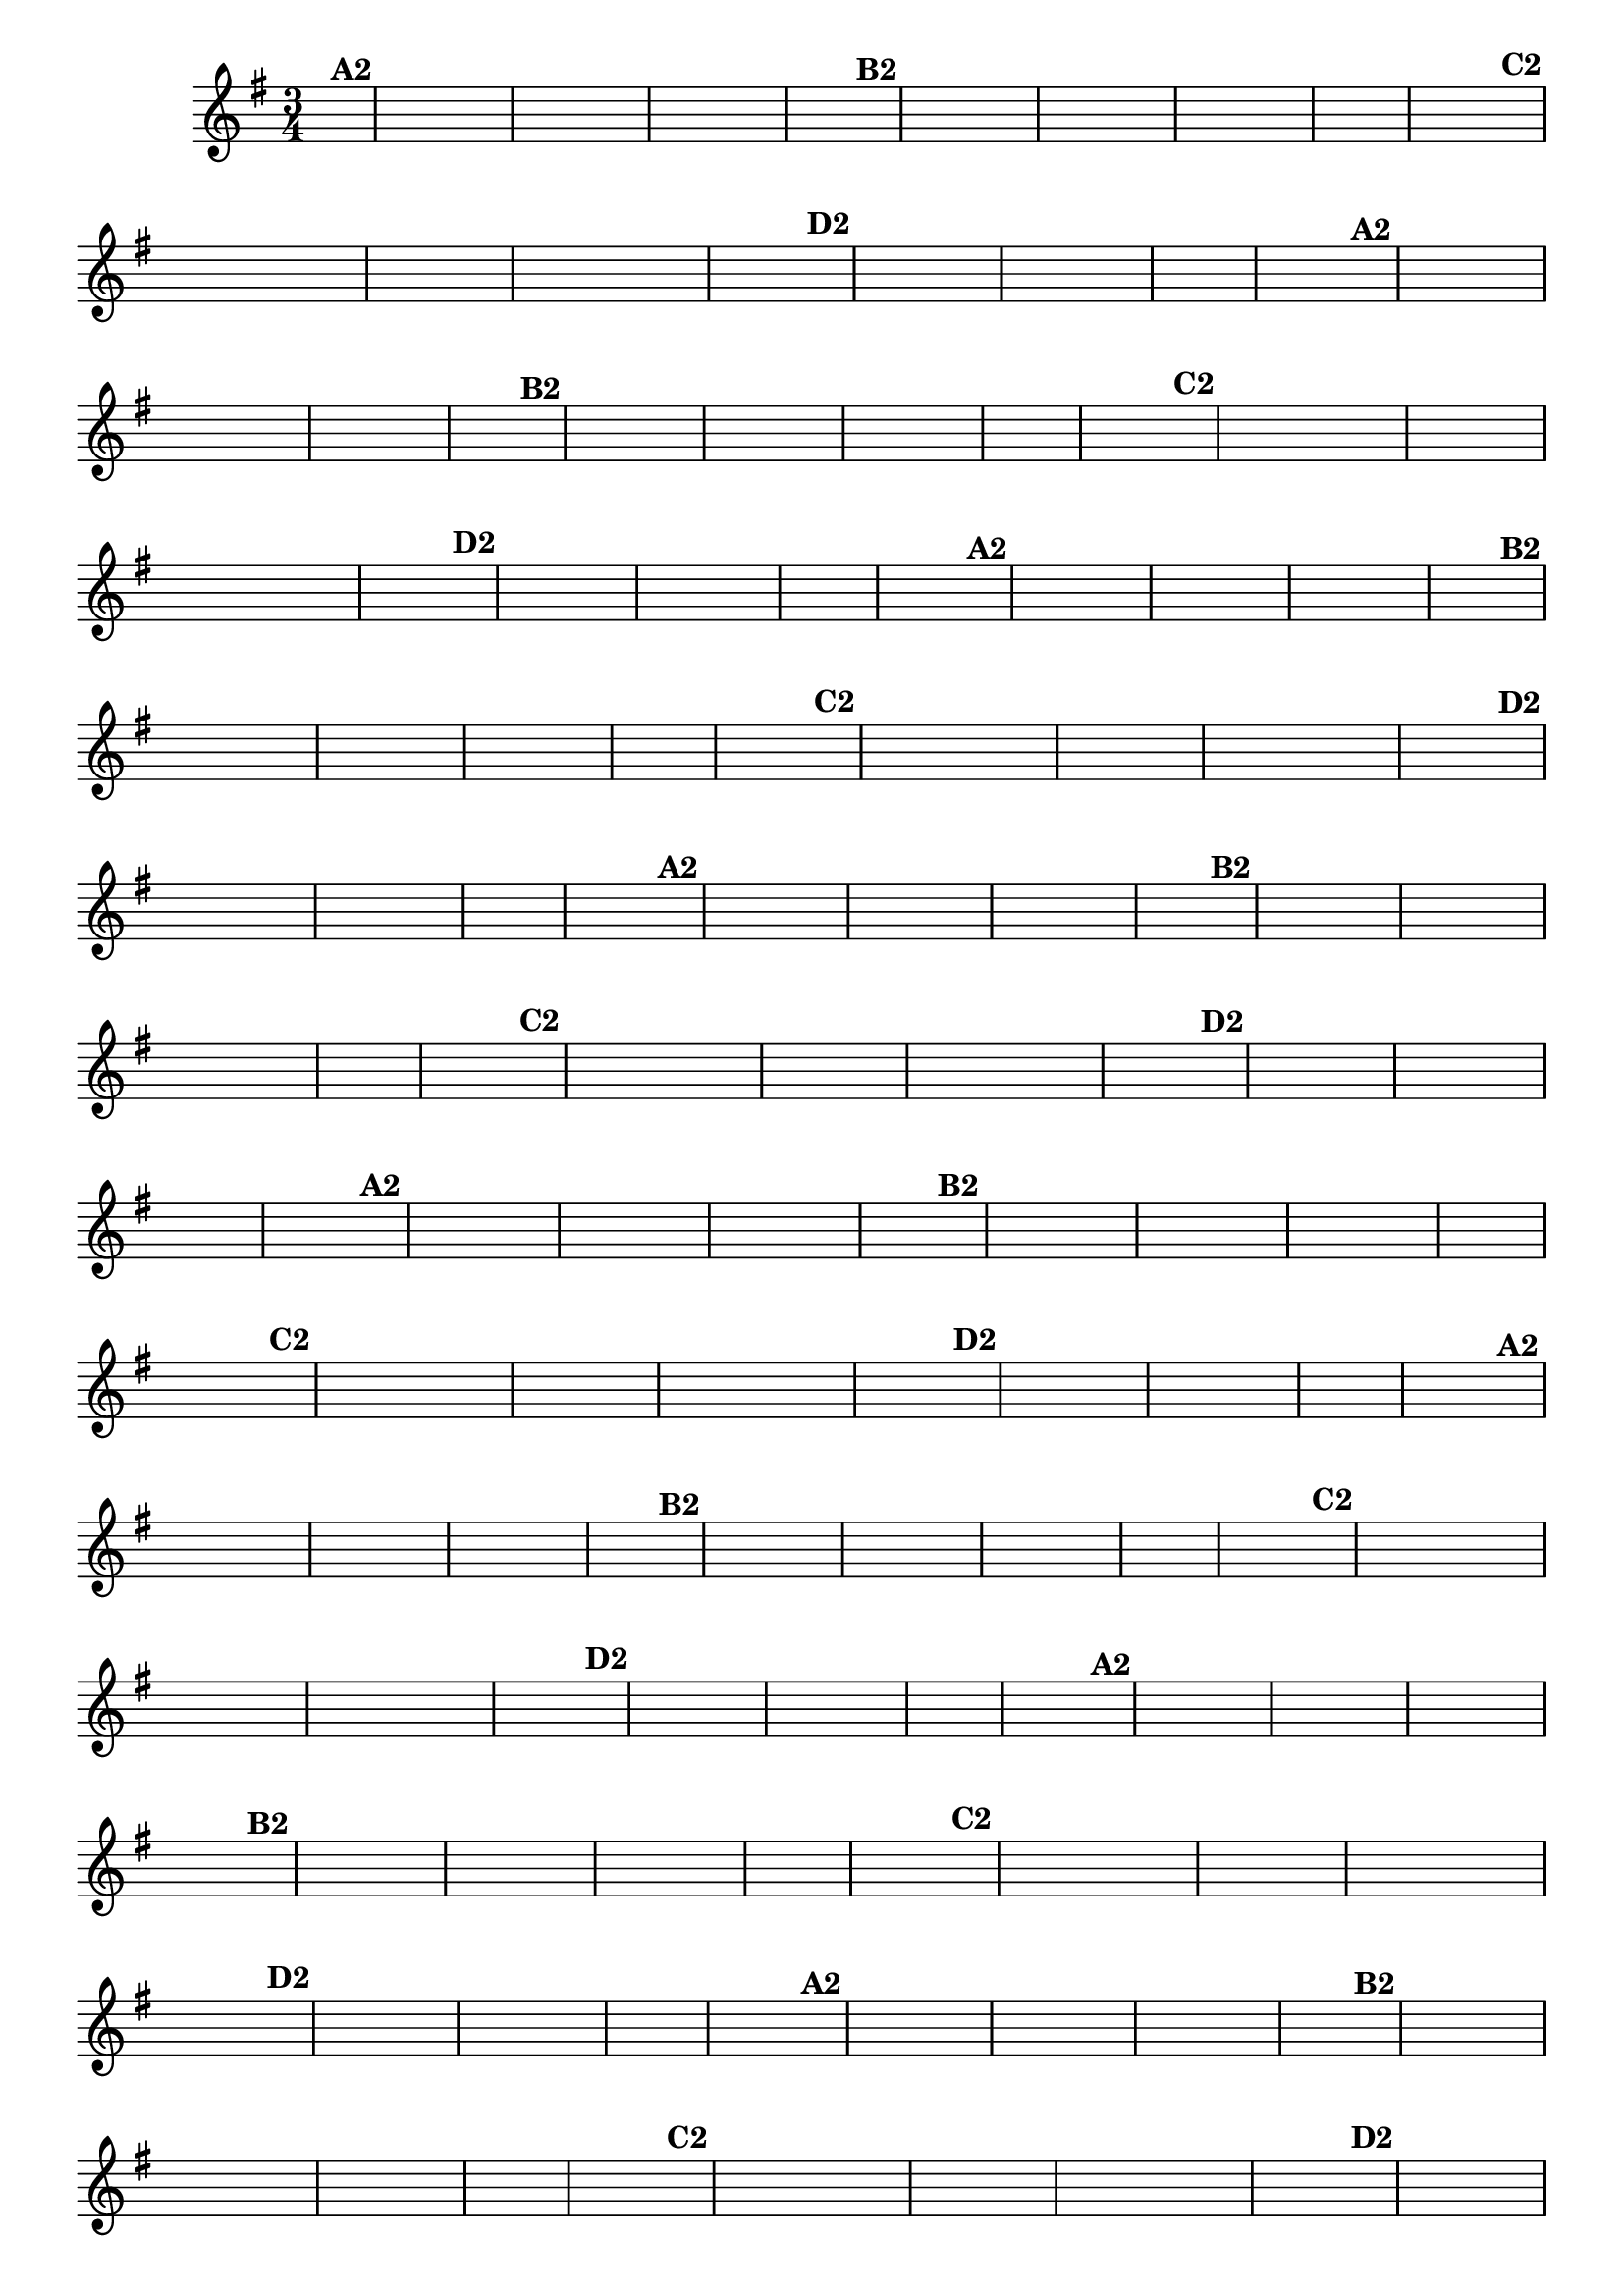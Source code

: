 % -*- coding: utf-8 -*-
\version "2.10.33"
%\header { title = "55 - Variações sobre Pombinha Rolinha" }

\relative c'{
  \override Score.BarNumber #'transparent = ##t
  \key g \major
  \time 3/4
  \partial 4
  \hideNotes   	

                                % CLARINETE

  \tag #'cl {
    d4^\markup {\column {\bold {A2}}} g a g fis g a g fis e fis2  
    fis4^\markup {\bold B2} e fis g fis e d d e fis g2.  g4 s
    g^\markup {\bold C2} fis8 e d c d e fis4 s fis g8 fis e d e fis g4 s
    g^\markup {\bold D2} fis a fis e d fis g2.  g4 s 
  }

                                % FLAUTA

  \tag #'fl {
    d4^\markup {\column {\bold {A2}}} g a g fis g a g fis e fis2  
    fis4^\markup {\bold B2} e fis g fis e d d e fis g2.  g4 s
    g^\markup {\bold C2} fis8 e d c d e fis4 s fis g8 fis e d e fis g4 s
    g^\markup {\bold D2} fis a fis e d fis g2.  g4 s 
  }

                                % OBOÉ

  \tag #'ob {
    d4^\markup {\column {\bold {A2}}} g a g fis g a g fis e fis2  
    fis4^\markup {\bold B2} e fis g fis e d d e fis g2.  g4 s
    g^\markup {\bold C2} fis8 e d c d e fis4 s fis g8 fis e d e fis g4 s
    g^\markup {\bold D2} fis a fis e d fis g2.  g4 s 
  }

                                % SAX ALTO

  \tag #'saxa {
    d4^\markup {\column {\bold {A2}}} g a g fis g a g fis e fis2  
    fis4^\markup {\bold B2} e fis g fis e d d e fis g2.  g4 s
    g^\markup {\bold C2} fis8 e d c d e fis4 s fis g8 fis e d e fis g4 s
    g^\markup {\bold D2} fis a fis e d fis g2.  g4 s 
  }

                                % SAX TENOR

  \tag #'saxt {
    d4^\markup {\column {\bold {A2}}} g a g fis g a g fis e fis2  
    fis4^\markup {\bold B2} e fis g fis e d d e fis g2.  g4 s
    g^\markup {\bold C2} fis8 e d c d e fis4 s fis g8 fis e d e fis g4 s
    g^\markup {\bold D2} fis a fis e d fis g2.  g4 s 
  }

                                % SAX GENES

  \tag #'saxg {
    d4^\markup {\column {\bold {A2}}} g a g fis g a g fis e fis2  
    fis4^\markup {\bold B2} e fis g fis e d d e fis g2.  g4 s
    g^\markup {\bold C2} fis8 e d c d e fis4 s fis g8 fis e d e fis g4 s
    g^\markup {\bold D2} fis a fis e d fis g2.  g4 s 
  }

                                % TROMPETE

  \tag #'tpt {
    d4^\markup {\column {\bold {A2}}} g a g fis g a g fis e fis2  
    fis4^\markup {\bold B2} e fis g fis e d d e fis g2.  g4 s
    g^\markup {\bold C2} fis8 e d c d e fis4 s fis g8 fis e d e fis g4 s
    g^\markup {\bold D2} fis a fis e d fis g2.  g4 s 
  }

                                % TROMPA

  \tag #'tpa {
    d4^\markup {\column {\bold {A2}}} g a g fis g a g fis e fis2  
    fis4^\markup {\bold B2} e fis g fis e d d e fis g2.  g4 s
    g^\markup {\bold C2} fis8 e d c d e fis4 s fis g8 fis e d e fis g4 s
    g^\markup {\bold D2} fis a fis e d fis g2.  g4 s 
  }


                                % TROMBONE

  \tag #'tbn {
    \clef bass
    d4^\markup {\column {\bold {A2}}} g a g fis g a g fis e fis2  
    fis4^\markup {\bold B2} e fis g fis e d d e fis g2.  g4 s
    g^\markup {\bold C2} fis8 e d c d e fis4 s fis g8 fis e d e fis g4 s
    g^\markup {\bold D2} fis a fis e d fis g2.  g4 s 
  }

                                % TUBA MIB

  \tag #'tbamib {
    \clef bass
    d4^\markup {\column {\bold {A2}}} g a g fis g a g fis e fis2  
    fis4^\markup {\bold B2} e fis g fis e d d e fis g2.  g4 s
    g^\markup {\bold C2} fis8 e d c d e fis4 s fis g8 fis e d e fis g4 s
    g^\markup {\bold D2} fis a fis e d fis g2.  g4 s 
  }

                                % TUBA SIB

  \tag #'tbasib {
    \clef bass
    d4^\markup {\column {\bold {A2}}} g a g fis g a g fis e fis2  
    fis4^\markup {\bold B2} e fis g fis e d d e fis g2.  g4 s
    g^\markup {\bold C2} fis8 e d c d e fis4 s fis g8 fis e d e fis g4 s
    g^\markup {\bold D2} fis a fis e d fis g2.  g4 s 
  }

                                % VIOLA

  \tag #'vla {
    \clef alto
    d4^\markup {\column {\bold {A2}}} g a g fis g a g fis e fis2  
    fis4^\markup {\bold B2} e fis g fis e d d e fis g2.  g4 s
    g^\markup {\bold C2} fis8 e d c d e fis4 s fis g8 fis e d e fis g4 s
    g^\markup {\bold D2} fis a fis e d fis g2.  g4 s 
  }



                                % FINAL


  \bar "|."


}

                                %\header {piece = \markup{ \bold Variação \bold 3 - Esta você escreve!}}


